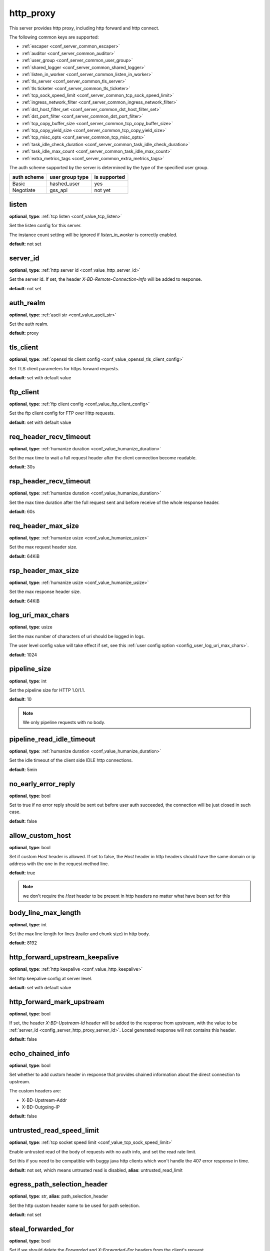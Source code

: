 .. _configuration_server_http_proxy:

http_proxy
==========

This server provides http proxy, including http forward and http connect.

The following common keys are supported:

* :ref:`escaper <conf_server_common_escaper>`
* :ref:`auditor <conf_server_common_auditor>`
* :ref:`user_group <conf_server_common_user_group>`
* :ref:`shared_logger <conf_server_common_shared_logger>`
* :ref:`listen_in_worker <conf_server_common_listen_in_worker>`
* :ref:`tls_server <conf_server_common_tls_server>`
* :ref:`tls ticketer <conf_server_common_tls_ticketer>`
* :ref:`tcp_sock_speed_limit <conf_server_common_tcp_sock_speed_limit>`
* :ref:`ingress_network_filter <conf_server_common_ingress_network_filter>`
* :ref:`dst_host_filter_set <conf_server_common_dst_host_filter_set>`
* :ref:`dst_port_filter <conf_server_common_dst_port_filter>`
* :ref:`tcp_copy_buffer_size <conf_server_common_tcp_copy_buffer_size>`
* :ref:`tcp_copy_yield_size <conf_server_common_tcp_copy_yield_size>`
* :ref:`tcp_misc_opts <conf_server_common_tcp_misc_opts>`
* :ref:`task_idle_check_duration <conf_server_common_task_idle_check_duration>`
* :ref:`task_idle_max_count <conf_server_common_task_idle_max_count>`
* :ref:`extra_metrics_tags <conf_server_common_extra_metrics_tags>`

The auth scheme supported by the server is determined by the type of the specified user group.

+-------------+---------------------------+-------------------+
|auth scheme  |user group type            |is supported       |
+=============+===========================+===================+
|Basic        |hashed_user                |yes                |
+-------------+---------------------------+-------------------+
|Negotiate    |gss_api                    |not yet            |
+-------------+---------------------------+-------------------+

listen
------

**optional**, **type**: :ref:`tcp listen <conf_value_tcp_listen>`

Set the listen config for this server.

The instance count setting will be ignored if *listen_in_worker* is correctly enabled.

**default**: not set

.. versionadded:: 1.7.20 change listen config to be optional

.. _config_server_http_proxy_server_id:

server_id
---------

**optional**, **type**: :ref:`http server id <conf_value_http_server_id>`

Set the server id. If set, the header *X-BD-Remote-Connection-Info* will be added to response.

**default**: not set

auth_realm
----------

**optional**, **type**: :ref:`ascii str <conf_value_ascii_str>`

Set the auth realm.

**default**: proxy

.. _conf_server_http_proxy_tls_client:

tls_client
----------

**optional**, **type**: :ref:`openssl tls client config <conf_value_openssl_tls_client_config>`

Set TLS client parameters for https forward requests.

**default**: set with default value

ftp_client
----------

**optional**, **type**: :ref:`ftp client config <conf_value_ftp_client_config>`

Set the ftp client config for FTP over Http requests.

**default**: set with default value

req_header_recv_timeout
-----------------------

**optional**, **type**: :ref:`humanize duration <conf_value_humanize_duration>`

Set the max time to wait a full request header after the client connection become readable.

**default**: 30s

.. _conf_server_http_proxy_rsp_header_recv_timeout:

rsp_header_recv_timeout
-----------------------

**optional**, **type**: :ref:`humanize duration <conf_value_humanize_duration>`

Set the max time duration after the full request sent and before receive of the whole response header.

**default**: 60s

req_header_max_size
-------------------

**optional**, **type**: :ref:`humanize usize <conf_value_humanize_usize>`

Set the max request header size.

**default**: 64KiB

rsp_header_max_size
-------------------

**optional**, **type**: :ref:`humanize usize <conf_value_humanize_usize>`

Set the max response header size.

**default**: 64KiB

.. _config_server_http_proxy_log_uri_max_chars:

log_uri_max_chars
-----------------

**optional**, **type**: usize

Set the max number of characters of uri should be logged in logs.

The user level config value will take effect if set, see this :ref:`user config option <config_user_log_uri_max_chars>`.

**default**: 1024

pipeline_size
-------------

**optional**, **type**: int

Set the pipeline size for HTTP 1.0/1.1.

**default**: 10

.. note::

  We only pipeline requests with no body.

pipeline_read_idle_timeout
--------------------------

**optional**, **type**: :ref:`humanize duration <conf_value_humanize_duration>`

Set the idle timeout of the client side IDLE http connections.

**default**: 5min

no_early_error_reply
--------------------

**optional**, **type**: bool

Set to true if no error reply should be sent out before user auth succeeded, the connection will be just closed
in such case.

**default**: false

allow_custom_host
-----------------

**optional**, **type**: bool

Set if custom *Host* header is allowed. If set to false, the *Host* header in http headers should have the same domain
or ip address with the one in the request method line.

**default**: true

.. note:: we don't require the *Host* header to be present in http headers no matter what have been set for this

body_line_max_length
--------------------

**optional**, **type**: int

Set the max line length for lines (trailer and chunk size) in http body.

**default**: 8192

http_forward_upstream_keepalive
-------------------------------

**optional**, **type**: :ref:`http keepalive <conf_value_http_keepalive>`

Set http keepalive config at server level.

**default**: set with default value

.. _config_server_http_proxy_http_forward_mark_upstream:

http_forward_mark_upstream
--------------------------

**optional**, **type**: bool

If set, the header *X-BD-Upstream-Id* header will be added to the response from upstream, with the value to be
:ref:`server_id <config_server_http_proxy_server_id>`.
Local generated response will not contains this header.

**default**: false

.. _config_server_http_proxy_echo_chained_info:

echo_chained_info
-----------------

**optional**, **type**: bool

Set whether to add custom header in response that provides chained information
about the direct connection to upstream.

The custom headers are:

- X-BD-Upstream-Addr
- X-BD-Outgoing-IP

**default**: false

untrusted_read_speed_limit
--------------------------

**optional**, **type**: :ref:`tcp socket speed limit <conf_value_tcp_sock_speed_limit>`

Enable untrusted read of the body of requests with no auth info, and set the read rate limit.

Set this if you need to be compatible with buggy java http clients which won't handle the 407 error response in time.

**default**: not set, which means untrusted read is disabled, **alias**: untrusted_read_limit

.. versionchanged:: 1.4.0 changed name to untrusted_read_speed_limit

.. _config_server_http_proxy_egress_path_selection_header:

egress_path_selection_header
----------------------------

**optional**, **type**: str, **alias**: path_selection_header

Set the http custom header name to be used for path selection.

**default**: not set

.. _config_server_http_proxy_steal_forwarded_for:

steal_forwarded_for
-------------------

**optional**, **type**: bool

Set if we should delete the *Forwarded* and *X-Forwarded-For* headers from the client's request.

.. note::

  If you want to remove those headers from https traffic, you need to enable TLS interception and also set this in
  auditor's :ref:`h1 interception <conf_auditor_h1_interception>` config.

**default**: false
